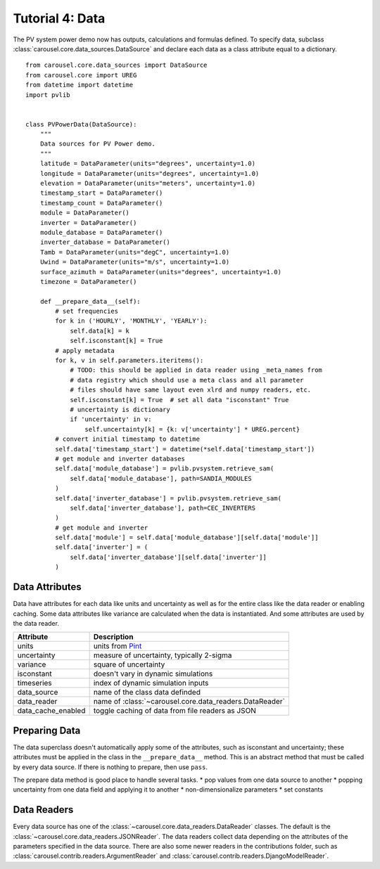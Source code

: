 .. _tutorial-4:

Tutorial 4: Data
================
The PV system power demo now has outputs, calculations and formulas defined. To
specify data, subclass :class:`carousel.core.data_sources.DataSource` and
declare each data as a class attribute equal to a dictionary. ::

    from carousel.core.data_sources import DataSource
    from carousel.core import UREG
    from datetime import datetime
    import pvlib


    class PVPowerData(DataSource):
        """
        Data sources for PV Power demo.
        """
        latitude = DataParameter(units="degrees", uncertainty=1.0)
        longitude = DataParameter(units="degrees", uncertainty=1.0)
        elevation = DataParameter(units="meters", uncertainty=1.0)
        timestamp_start = DataParameter()
        timestamp_count = DataParameter()
        module = DataParameter()
        inverter = DataParameter()
        module_database = DataParameter()
        inverter_database = DataParameter()
        Tamb = DataParameter(units="degC", uncertainty=1.0)
        Uwind = DataParameter(units="m/s", uncertainty=1.0)
        surface_azimuth = DataParameter(units="degrees", uncertainty=1.0)
        timezone = DataParameter()

        def __prepare_data__(self):
            # set frequencies
            for k in ('HOURLY', 'MONTHLY', 'YEARLY'):
                self.data[k] = k
                self.isconstant[k] = True
            # apply metadata
            for k, v in self.parameters.iteritems():
                # TODO: this should be applied in data reader using _meta_names from
                # data registry which should use a meta class and all parameter
                # files should have same layout even xlrd and numpy readers, etc.
                self.isconstant[k] = True  # set all data "isconstant" True
                # uncertainty is dictionary
                if 'uncertainty' in v:
                    self.uncertainty[k] = {k: v['uncertainty'] * UREG.percent}
            # convert initial timestamp to datetime
            self.data['timestamp_start'] = datetime(*self.data['timestamp_start'])
            # get module and inverter databases
            self.data['module_database'] = pvlib.pvsystem.retrieve_sam(
                self.data['module_database'], path=SANDIA_MODULES
            )
            self.data['inverter_database'] = pvlib.pvsystem.retrieve_sam(
                self.data['inverter_database'], path=CEC_INVERTERS
            )
            # get module and inverter
            self.data['module'] = self.data['module_database'][self.data['module']]
            self.data['inverter'] = (
                self.data['inverter_database'][self.data['inverter']]
            )

Data Attributes
---------------
Data have attributes for each data like units and uncertainty as well as for the
entire class like the data reader or enabling caching. Some data attributes like
variance are calculated when the data is instantiated. And some attributes are
used by the data reader.

==================  =======================================================
Attribute           Description
==================  =======================================================
units               units from `Pint <http://pint.readthedocs.io/>`_
uncertainty         measure of uncertainty, typically 2-sigma
variance            square of uncertainty
isconstant          doesn't vary in dynamic simulations
timeseries          index of dynamic simulation inputs
data_source         name of the class data definded
data_reader         name of :class:`~carousel.core.data_readers.DataReader`
data_cache_enabled  toggle caching of data from file readers as JSON
==================  =======================================================

Preparing Data
--------------
The data superclass doesn't automatically apply some of the attributes, such as
isconstant and uncertainty; these attributes must be applied in the class in the
``__prepare_data__`` method. This is an abstract method that must be called by
every data source. If there is nothing to prepare, then use ``pass``.

The prepare data method is good place to handle several tasks.
* pop values from one data source to another
* popping uncertainty from one data field and applying it to another
* non-dimensionalize parameters
* set constants

Data Readers
------------
Every data source has one of the :class:`~carousel.core.data_readers.DataReader`
classes. The default is the :class:`~carousel.core.data_readers.JSONReader`. The
data readers collect data depending on the attributes of the parameters
specified in the data source. There are also some newer readers in the
contributions folder, such as :class:`carousel.contrib.readers.ArgumentReader`
and :class:`carousel.contrib.readers.DjangoModelReader`.
